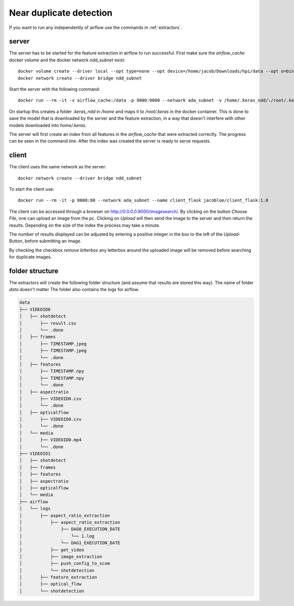 .. _ndd:

Near duplicate detection
========================

If you want to run any independently of airflow use the commands in :ref:`extractors`.

server
^^^^^^

The server has to be started for the feature extraction in airflow to run successful. First make sure the *airflow_cache* docker volume and the docker network *ndd_subnet* exist::

    docker volume create --driver local --opt type=none --opt device=/home/jacob/Downloads/hpi/data --opt o=bind airflow_cache
    docker network create --driver bridge ndd_subnet

Start the server with the following command::

    docker run --rm -it -v airflow_cache:/data -p 9000:9000 --network ada_subnet -v /home/.keras_ndd/:/root/.keras --name server_ndd jacobloe/server_ndd:1.0

On startup this creates a folder *.keras_ndd* in */home* and maps it to */root/.keras* in the docker container.
This is done to save the model that is downloaded by the server and the feature extraction, in a way that doesn't interfere with other models downloaded into *home/.keras*.

The server will first create an index from all features in the *airflow_cache* that were extracted correctly. The progress can be seen in the command line.
After the index was created the server is ready to serve requests.

client
^^^^^^

The client uses the same network as the server::

    docker network create --driver bridge ndd_subnet

To start the client use::

    docker run --rm -it -p 8000:80 --network ada_subnet --name client_flask jacobloe/client_flask:1.0

The client can be accessed through a browser on `<http://0.0.0.0:8000/imagesearch/>`_.
By clicking on the button *Choose File*, one can upload an image from the pc. Clicking on *Upload* will then send the image to the server and then return the results.
Depending on the size of the index the process may take a minute.

The number of results displayed can be adjusted by entering a positive integer in the box to the left of the *Upload*-Button, before submitting an image.

By checking the checkbox *remove letterbox* any letterbox around the uploaded image will be removed before searching for duplicate images.

folder structure
^^^^^^^^^^^^^^^^

The extractors will create the following folder structure (and assume that results are stored this way). The name of folder *data* doesn't matter
The folder also contains the logs for airflow.

.. code-block:: bash

    data
    ├── VIDEOID0
    │   ├── shotdetect
    │       ├── result.csv
    │       └── .done
    │   ├── frames
    │       ├── TIMESTAMP.jpeg
    │       ├── TIMESTAMP.jpeg
    │       └── .done
    │   ├── features
    │       ├── TIMESTAMP.npy
    │       ├── TIMESTAMP.npy
    │       └── .done
    │   ├── aspectratio
    │       ├── VIDEOID0.csv
    │       └── .done
    │   ├── opticalflow
    │       ├── VIDEOID0.csv
    │       └── .done
    │   └── media
    │       ├── VIDEOID0.mp4
    │       └── .done
    ├── VIDEOID1
    │   ├── shotdetect
    │   ├── frames
    │   ├── features
    │   ├── aspectratio
    │   ├── opticalflow
    │   └── media
    ├── airflow
    │   └── logs
    │       ├── aspect_ratio_extraction
    │           ├── aspect_ratio_extraction
    │               ├── DAG0_EXECUTION_DATE
    │                   └── 1.log
    │               └── DAG1_EXECUTION_DATE
    │           ├── get_video
    │           ├── image_extraction
    │           ├── push_config_to_xcom
    │           └── shotdetection
    │       ├── feature_extraction
    │       ├── optical_flow
    │       └── shotdetection
